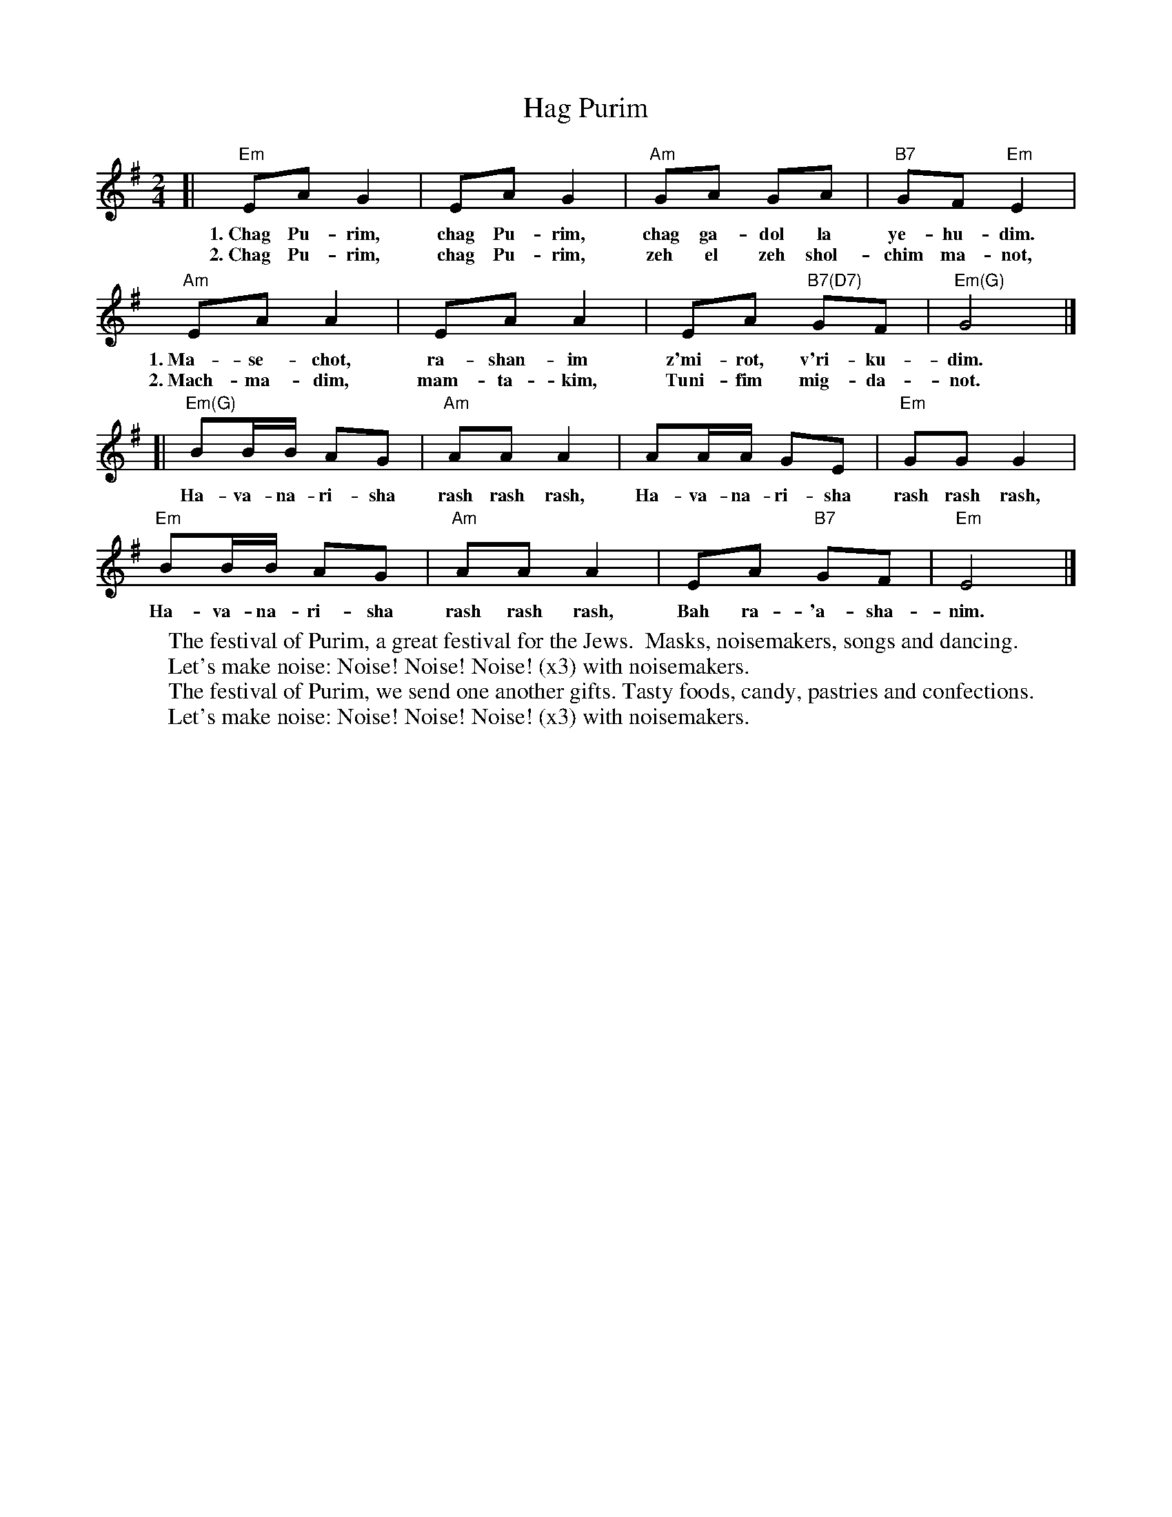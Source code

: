 X: 256
T: Hag Purim
M: 2/4
L: 1/8
Z: 2009 John Chambers <jc:trillian.mit.edu>
K: Em
[| "Em"EA G2 | EA G2 | "Am"GA GA | "B7"GF "Em"E2 |
w:1.~Chag Pu-rim, chag Pu-rim, chag ga-dol la ye-hu-dim.
w:2.~Chag Pu-rim, chag Pu-rim, zeh el zeh shol-chim ma-not,
   "Am"EA A2 | EA A2  | EA "B7(D7)"GF | "Em(G)"G4 |]
w:1.~Ma-se-chot, ra-shan-im z'mi-rot, v'ri-ku-dim.
w:2.~Mach-ma-dim, mam-ta-kim, Tuni-fim mig-da-not.
[| "Em(G)"BB/B/ AG | "Am"AA A2 | AA/A/ GE | "Em"GG G2 |
w:Ha-va-na-ri-sha rash rash rash, Ha-va-na-ri-sha rash rash rash,
   "Em"BB/B/ AG | "Am"AA A2 | EA "B7"GF | "Em"E4 |]
w:Ha-va-na-ri-sha rash rash rash, Bah ra-'a-sha-nim.
%
W:The festival of Purim, a great festival for the Jews.  Masks, noisemakers, songs and dancing.
W:    Let's make noise: Noise! Noise! Noise! (x3) with noisemakers.
W:The festival of Purim, we send one another gifts. Tasty foods, candy, pastries and confections.
W:    Let's make noise: Noise! Noise! Noise! (x3) with noisemakers.
